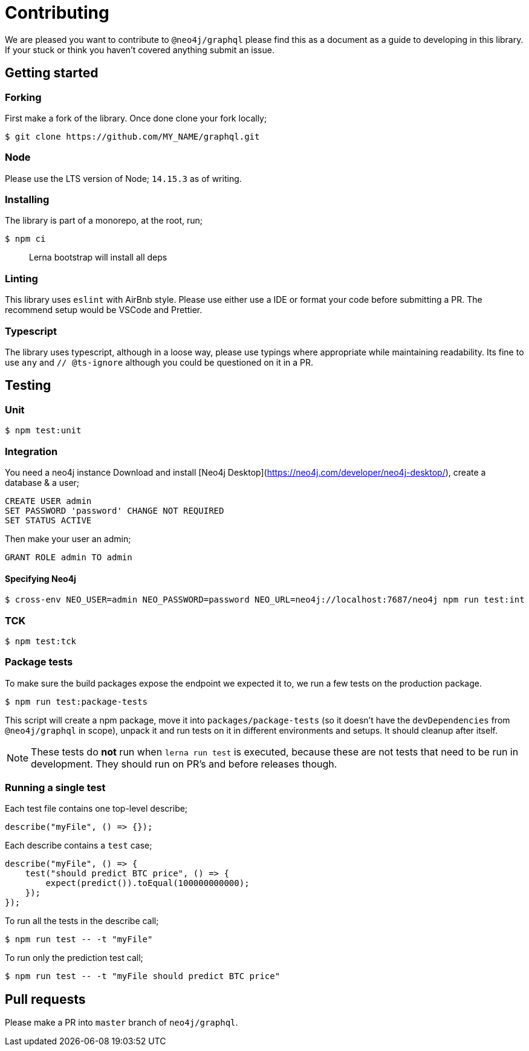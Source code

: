 [[contributing]]
= Contributing

We are pleased you want to contribute to `@neo4j/graphql` please find this as a document as a guide to developing in this library. If your stuck or think you haven't covered anything submit an issue.

== Getting started

=== Forking

First make a fork of the library. Once done clone your fork locally;

[source, bash]
----
$ git clone https://github.com/MY_NAME/graphql.git
----

=== Node

Please use the LTS version of Node; `14.15.3` as of writing.

=== Installing

The library is part of a monorepo, at the root, run;

[source, bash]
----
$ npm ci
----

> Lerna bootstrap will install all deps


=== Linting

This library uses `eslint` with AirBnb style. Please use either use a IDE or format your code before submitting a PR. The recommend setup would be VSCode and Prettier.


=== Typescript

The library uses typescript, although in a loose way, please use typings where appropriate while maintaining readability. Its fine to use `any` and `// @ts-ignore` although you could be questioned on it in a PR.


== Testing


=== Unit

[source, bash]
----
$ npm test:unit
----


=== Integration

You need a neo4j instance Download and install [Neo4j Desktop](https://neo4j.com/developer/neo4j-desktop/), create a database & a user;

[source, cypher]
----
CREATE USER admin
SET PASSWORD 'password' CHANGE NOT REQUIRED
SET STATUS ACTIVE
----

Then make your user an admin;

[source, cypher]
----
GRANT ROLE admin TO admin
----

==== Specifying Neo4j

[source, bash]
----
$ cross-env NEO_USER=admin NEO_PASSWORD=password NEO_URL=neo4j://localhost:7687/neo4j npm run test:int
----


=== TCK

[source, bash]
----
$ npm test:tck
----


=== Package tests

To make sure the build packages expose the endpoint we expected it to, we run a few tests
on the production package.

[source, bash]
----
$ npm run test:package-tests
----

This script will create a npm package, move it into `packages/package-tests` (so it doesn't have the `devDependencies` from `@neo4j/graphql` in scope), unpack it and run tests on it in different environments and setups.
It should cleanup after itself.

NOTE: These tests do **not** run when `lerna run test` is executed, because these are not tests that need to be run in development.
They should run on PR's and before releases though.


=== Running a single test

Each test file contains one top-level describe;

[source, javascript]
----
describe("myFile", () => {});
----

Each describe contains a `test` case;

[source, javascript]
----
describe("myFile", () => {
    test("should predict BTC price", () => {
        expect(predict()).toEqual(100000000000);
    });
});
----

To run all the tests in the describe call;

[source, bash]
----
$ npm run test -- -t "myFile"
----

To run only the prediction test call;

[source, bash]
----
$ npm run test -- -t "myFile should predict BTC price"
----


== Pull requests

Please make a PR into `master` branch of `neo4j/graphql`.
